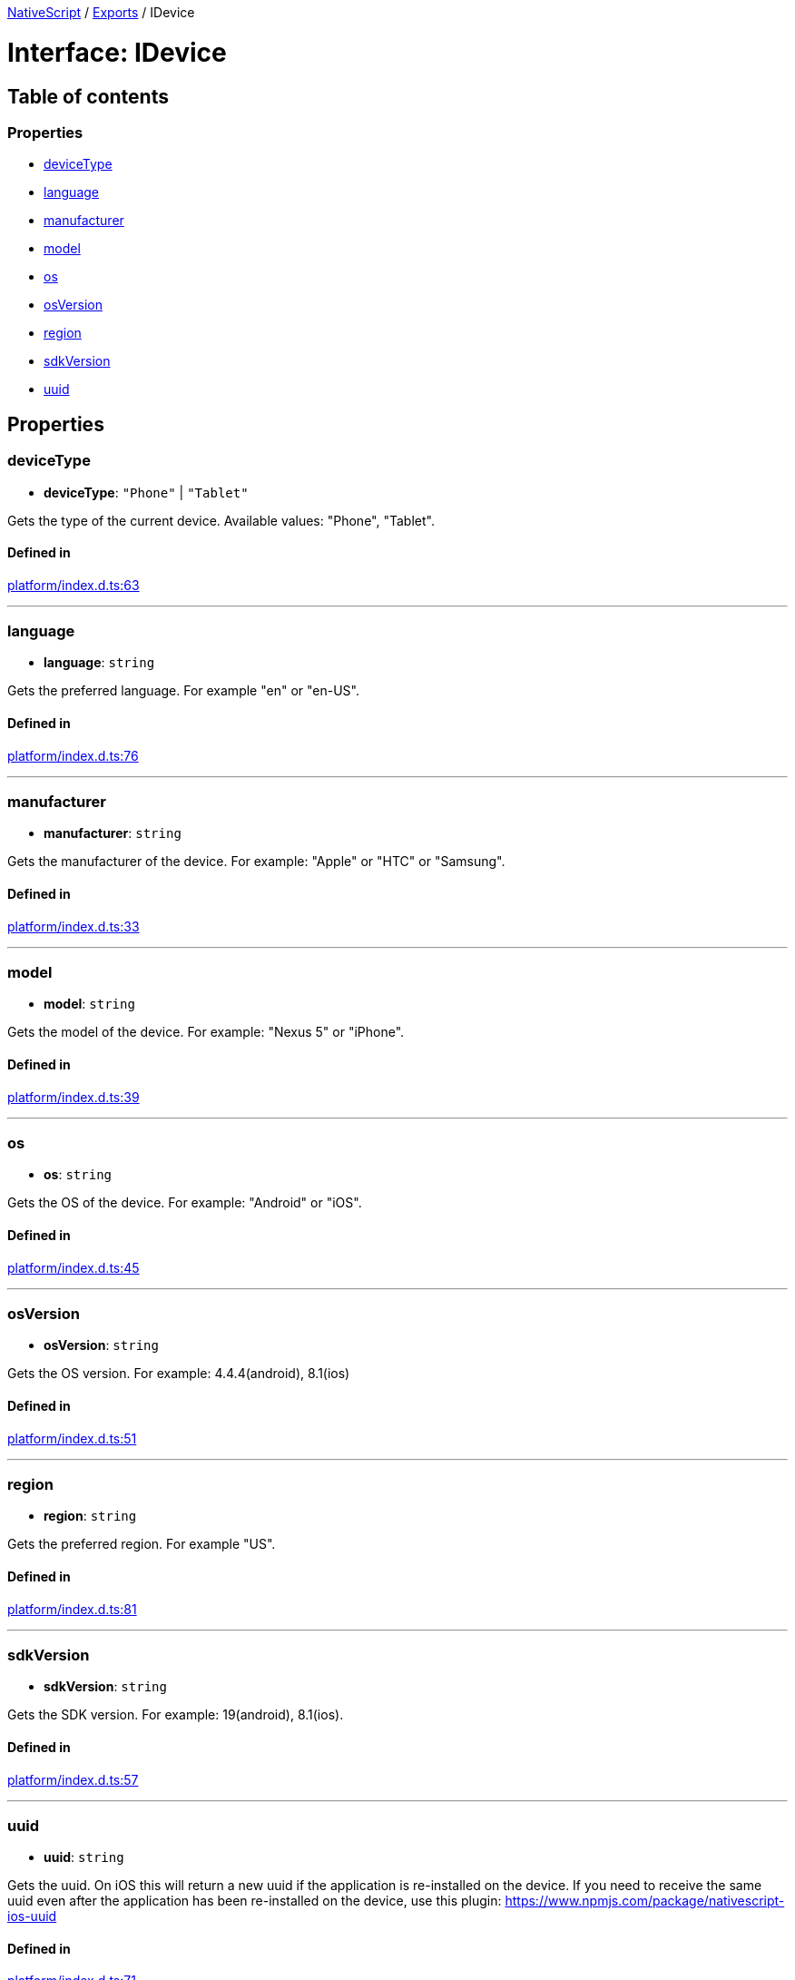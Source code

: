 :doctype: book

xref:../README.adoc[NativeScript] / xref:../modules.adoc[Exports] / IDevice

= Interface: IDevice

== Table of contents

=== Properties

* link:IDevice.md#devicetype[deviceType]
* link:IDevice.md#language[language]
* link:IDevice.md#manufacturer[manufacturer]
* link:IDevice.md#model[model]
* link:IDevice.md#os[os]
* link:IDevice.md#osversion[osVersion]
* link:IDevice.md#region[region]
* link:IDevice.md#sdkversion[sdkVersion]
* link:IDevice.md#uuid[uuid]

== Properties

[#devicetype]
=== deviceType

• *deviceType*: `"Phone"` | `"Tablet"`

Gets the type of the current device.
Available values: "Phone", "Tablet".

==== Defined in

https://github.com/NativeScript/NativeScript/blob/02d4834bd/packages/core/platform/index.d.ts#L63[platform/index.d.ts:63]

'''

[#language]
=== language

• *language*: `string`

Gets the preferred language.
For example "en" or "en-US".

==== Defined in

https://github.com/NativeScript/NativeScript/blob/02d4834bd/packages/core/platform/index.d.ts#L76[platform/index.d.ts:76]

'''

[#manufacturer]
=== manufacturer

• *manufacturer*: `string`

Gets the manufacturer of the device.
For example: "Apple" or "HTC" or "Samsung".

==== Defined in

https://github.com/NativeScript/NativeScript/blob/02d4834bd/packages/core/platform/index.d.ts#L33[platform/index.d.ts:33]

'''

[#model]
=== model

• *model*: `string`

Gets the model of the device.
For example: "Nexus 5" or "iPhone".

==== Defined in

https://github.com/NativeScript/NativeScript/blob/02d4834bd/packages/core/platform/index.d.ts#L39[platform/index.d.ts:39]

'''

[#os]
=== os

• *os*: `string`

Gets the OS of the device.
For example: "Android" or "iOS".

==== Defined in

https://github.com/NativeScript/NativeScript/blob/02d4834bd/packages/core/platform/index.d.ts#L45[platform/index.d.ts:45]

'''

[#osversion]
=== osVersion

• *osVersion*: `string`

Gets the OS version.
For example: 4.4.4(android), 8.1(ios)

==== Defined in

https://github.com/NativeScript/NativeScript/blob/02d4834bd/packages/core/platform/index.d.ts#L51[platform/index.d.ts:51]

'''

[#region]
=== region

• *region*: `string`

Gets the preferred region.
For example "US".

==== Defined in

https://github.com/NativeScript/NativeScript/blob/02d4834bd/packages/core/platform/index.d.ts#L81[platform/index.d.ts:81]

'''

[#sdkversion]
=== sdkVersion

• *sdkVersion*: `string`

Gets the SDK version.
For example: 19(android), 8.1(ios).

==== Defined in

https://github.com/NativeScript/NativeScript/blob/02d4834bd/packages/core/platform/index.d.ts#L57[platform/index.d.ts:57]

'''

[#uuid]
=== uuid

• *uuid*: `string`

Gets the uuid.
On iOS this will return a new uuid if the application is re-installed on the device.
If you need to receive the same uuid even after the application has been re-installed on the device, use this plugin: https://www.npmjs.com/package/nativescript-ios-uuid

==== Defined in

https://github.com/NativeScript/NativeScript/blob/02d4834bd/packages/core/platform/index.d.ts#L71[platform/index.d.ts:71]
